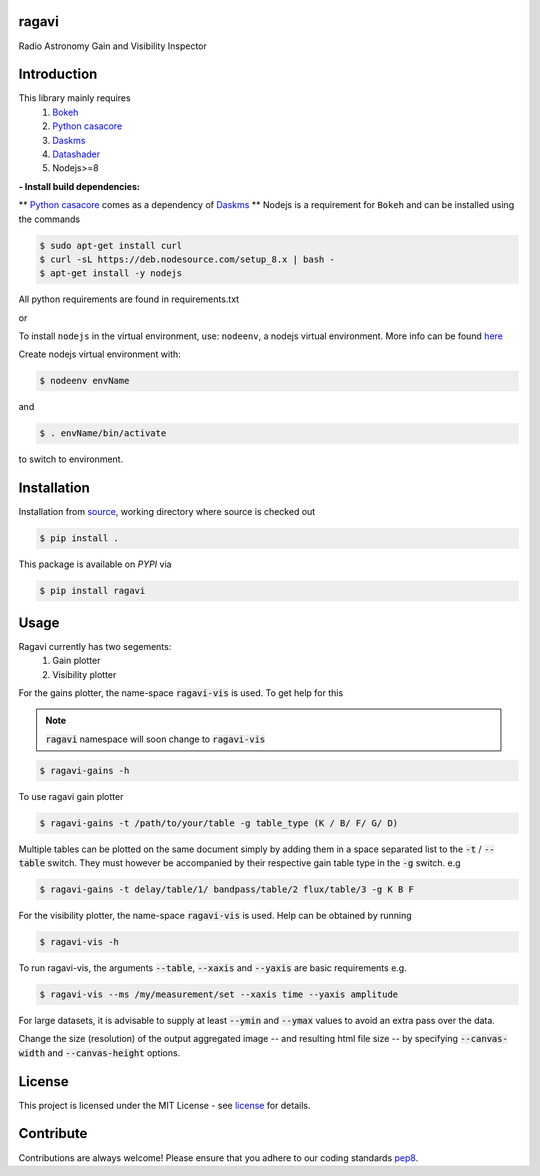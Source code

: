 
======
ragavi
======

|Pypi Version|
|Build Version|
|Python Versions|

Radio Astronomy Gain and Visibility Inspector


============
Introduction
============

This library mainly requires
    1. `Bokeh`_
    2. `Python casacore`_
    3. `Daskms`_
    4. `Datashader`_
    5. Nodejs>=8

**- Install build dependencies:**

** `Python casacore`_ comes as a dependency of `Daskms`_ **
Nodejs is a requirement for ``Bokeh`` and can be installed using the commands

.. code-block:: bash
    
    $ sudo apt-get install curl
    $ curl -sL https://deb.nodesource.com/setup_8.x | bash -
    $ apt-get install -y nodejs

All python requirements are found in requirements.txt

or
 
To install ``nodejs`` in the virtual environment, use: ``nodeenv``, a nodejs virtual environment.
More info can be found here_

Create nodejs virtual environment with:

.. code-block:: bash
    
    $ nodeenv envName

and

.. code-block:: bash

    $ . envName/bin/activate

to switch to environment. 

============
Installation
============

Installation from source_,
working directory where source is checked out

.. code-block:: bash
  
    $ pip install .

This package is available on *PYPI* via

.. code-block:: bash
      
     $ pip install ragavi

=====
Usage
=====

Ragavi currently has two segements: 
  1. Gain plotter
  2. Visibility plotter

For the gains plotter, the name-space :code:`ragavi-vis` is used. To get help for this

.. note:: :code:`ragavi` namespace will soon change to  :code:`ragavi-vis`

.. code-block:: bash

    $ ragavi-gains -h

To use ragavi gain plotter

.. code-block:: bash

    $ ragavi-gains -t /path/to/your/table -g table_type (K / B/ F/ G/ D)

Multiple tables can be plotted on the same document simply by adding them in a space separated list to the :code:`-t` / :code:`--table` switch. 
They must however be accompanied by their respective gain table type in the :code:`-g` switch. e.g

.. code-block:: bash

    $ ragavi-gains -t delay/table/1/ bandpass/table/2 flux/table/3 -g K B F

For the visibility plotter, the name-space :code:`ragavi-vis` is used. Help can be obtained by running

.. code-block:: bash

    $ ragavi-vis -h

To run ragavi-vis, the arguments :code:`--table`, :code:`--xaxis` and :code:`--yaxis` are basic requirements e.g.

.. code-block:: bash

    $ ragavi-vis --ms /my/measurement/set --xaxis time --yaxis amplitude

For large datasets, it is advisable to supply at least :code:`--ymin` and :code:`--ymax` values to avoid an extra pass over the data.

Change the size (resolution) of the output aggregated image -- and resulting html file size -- by specifying :code:`--canvas-width` and :code:`--canvas-height` options.

=======
License
=======

This project is licensed under the MIT License - see license_ for details.

===========
Contribute
===========

Contributions are always welcome! Please ensure that you adhere to our coding standards pep8_.

.. |Pypi Version| image:: https://img.shields.io/pypi/v/ragavi.svg
                  :target: https://pypi.python.org/pypi/ragavi
                  :alt:
.. |Build Version| image:: https://api.travis-ci.com/ratt-ru/ragavi.svg?token=D5EL86dsmbhnuc9sNiRM&branch=master
                  :target: https://travis-ci.com/ratt-ru/ragavi
                  :alt:

.. |Python Versions| image:: https://img.shields.io/pypi/pyversions/ragavi.svg
                     :target: https://pypi.python.org/pypi/ragavi/
                     :alt:

.. _Python casacore: https://github.com/casacore/python-casacore/blob/master/README.rst
.. _here: https://pypi.org/project/nodeenv
.. _source: https://github.com/ratt-ru/ragavi
.. _pep8: https://www.python.org/dev/peps/pep-0008
.. _license: https://github.com/ratt-ru/ragavi/blob/master/LICENSE
.. _Bokeh: https://bokeh.pydata.org/en/latest/index.html
.. _Datashader: http://datashader.org/
.. _Daskms: https://xarray-ms.readthedocs.io/en/latest/
